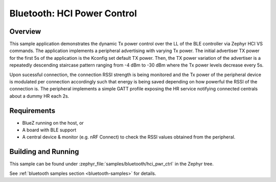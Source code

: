 .. _bluetooth-hci-pwr-ctrl-sample:

Bluetooth: HCI Power Control
############################

Overview
********

This sample application demonstrates the dynamic Tx power control over the LL
of the BLE controller via Zephyr HCI VS commands. The application implements a
peripheral advertising with varying Tx power. The initial advertiser TX power
for the first 5s of the application is the Kconfig set default TX power. Then,
the TX power variation of the advertiser is a repeatedly descending staircase
pattern ranging from -4 dBm to -30 dBm where the Tx power levels decrease every
5s.

Upon sucessful connection, the connection RSSI strength is being monitored and
the Tx power of the peripheral device is modulated per connection accordingly
such that energy is being saved depending on how powerful the RSSI of the
connection is. The peripheral implements a simple GATT profile exposing the
HR service notifying connected centrals about a dummy HR each 2s.

Requirements
************

* BlueZ running on the host, or
* A board with BLE support
* A central device & monitor (e.g. nRF Connect) to check the RSSI values
  obtained from the peripheral.

Building and Running
********************

This sample can be found under :zephyr_file:`samples/bluetooth/hci_pwr_ctrl`
in the Zephyr tree.

See :ref:`bluetooth samples section <bluetooth-samples>` for details.

